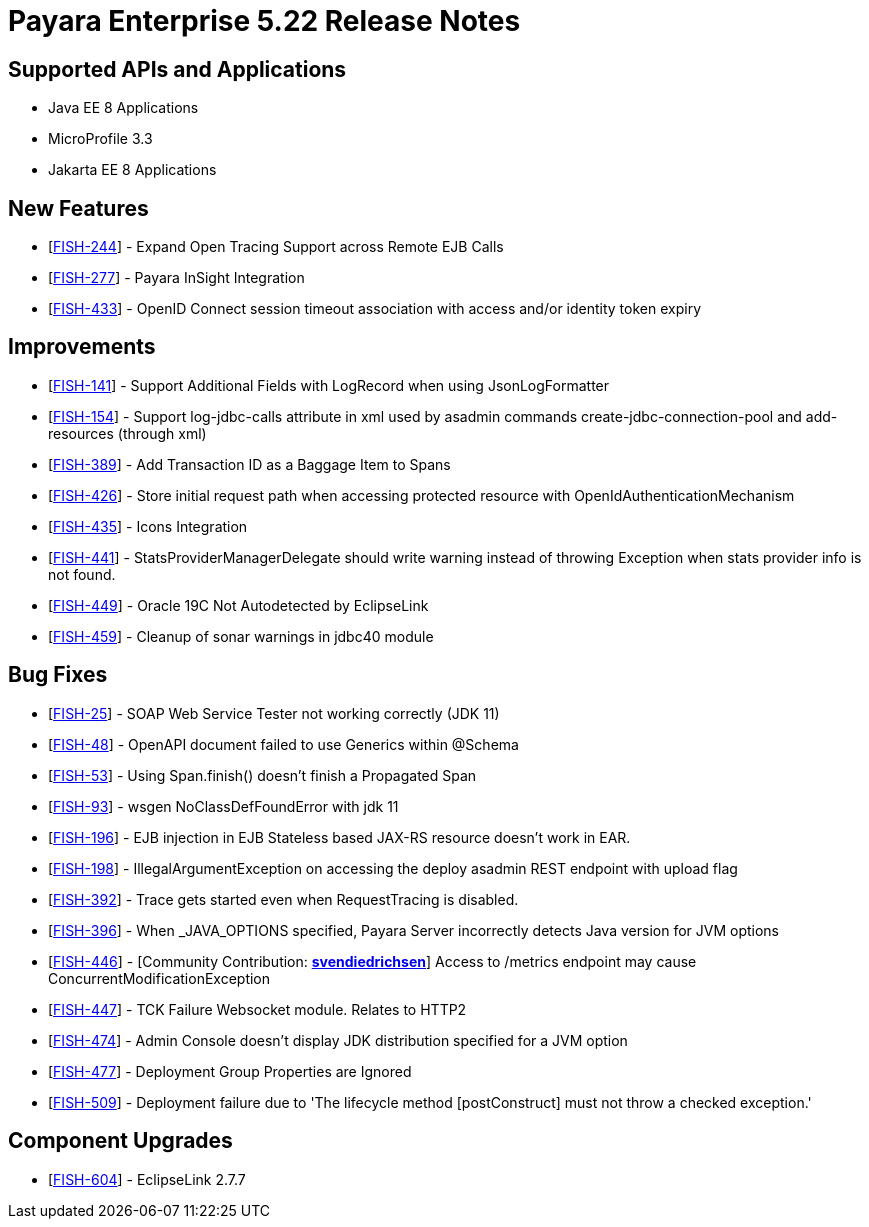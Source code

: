 = Payara Enterprise 5.22 Release Notes

== Supported APIs and Applications

* Java EE 8 Applications
* MicroProfile 3.3
* Jakarta EE 8 Applications


== New Features

* [https://github.com/payara/Payara/pull/4820[FISH-244]] - Expand Open
Tracing Support across Remote EJB Calls
* [https://github.com/payara/Payara-Enterprise/pull/208[FISH-277]] -
Payara InSight Integration
* [https://github.com/payara/Payara/pull/4570[FISH-433]] - OpenID
Connect session timeout association with access and/or identity token
expiry

== Improvements

* [https://github.com/payara/Payara/pull/4886[FISH-141]] - Support
Additional Fields with LogRecord when using JsonLogFormatter
* [https://github.com/payara/Payara/pull/4890[FISH-154]] - Support
log-jdbc-calls attribute in xml used by asadmin commands
create-jdbc-connection-pool and add-resources (through xml)
* [https://github.com/payara/Payara-Enterprise/pull/199[FISH-389]] - Add
Transaction ID as a Baggage Item to Spans
* [https://github.com/payara/Payara/pull/4874[FISH-426]] - Store initial
request path when accessing protected resource with
OpenIdAuthenticationMechanism
* [https://payara.atlassian.net/browse/FISH-435[FISH-435]] - Icons
Integration
* [https://github.com/payara/Payara/pull/4891[FISH-441]] -
StatsProviderManagerDelegate should write warning instead of throwing
Exception when stats provider info is not found.
* [https://github.com/payara/Payara/pull/4915[FISH-449]] - Oracle 19C
Not Autodetected by EclipseLink
* [https://github.com/payara/Payara/pull/4896[FISH-459]] - Cleanup of
sonar warnings in jdbc40 module

== Bug Fixes

* [https://github.com/payara/Payara/pull/4914[FISH-25]] - SOAP Web
Service Tester not working correctly (JDK 11)
* [https://github.com/payara/Payara/pull/4832[FISH-48]] - OpenAPI
document failed to use Generics within @Schema
* [https://github.com/payara/Payara/pull/4820[FISH-53]] - Using
Span.finish() doesn't finish a Propagated Span
* [https://github.com/payara/Payara/pull/4914[FISH-93]] - wsgen
NoClassDefFoundError with jdk 11
* [https://github.com/payara/Payara/pull/4935[FISH-196]] - EJB injection
in EJB Stateless based JAX-RS resource doesn't work in EAR.
* [https://github.com/payara/Payara/pull/4867[FISH-198]] -
IllegalArgumentException on accessing the deploy asadmin REST endpoint
with upload flag
* [https://github.com/payara/Payara/pull/4851[FISH-392]] - Trace gets
started even when RequestTracing is disabled.
* [https://github.com/payara/Payara/pull/4882[FISH-396]] - When
_JAVA_OPTIONS specified, Payara Server incorrectly detects Java version
for JVM options
* [https://github.com/payara/Payara/pull/4862[FISH-446]] - [Community
Contribution: https://github.com/svendiedrichsen[*svendiedrichsen*]]
Access to /metrics endpoint may cause ConcurrentModificationException
* [https://github.com/payara/Payara/pull/4876[FISH-447]] - TCK Failure
Websocket module. Relates to HTTP2
* [https://github.com/payara/Payara/pull/4931[FISH-474]] - Admin Console
doesn't display JDK distribution specified for a JVM option
* [https://github.com/payara/Payara/pull/4850[FISH-477]] - Deployment
Group Properties are Ignored
* [https://github.com/payara/Payara/pull/4929[FISH-509]] - Deployment
failure due to 'The lifecycle method [postConstruct] must not throw a
checked exception.'

== Component Upgrades

* [https://github.com/payara/Payara/pull/4939[FISH-604]] - EclipseLink 2.7.7


